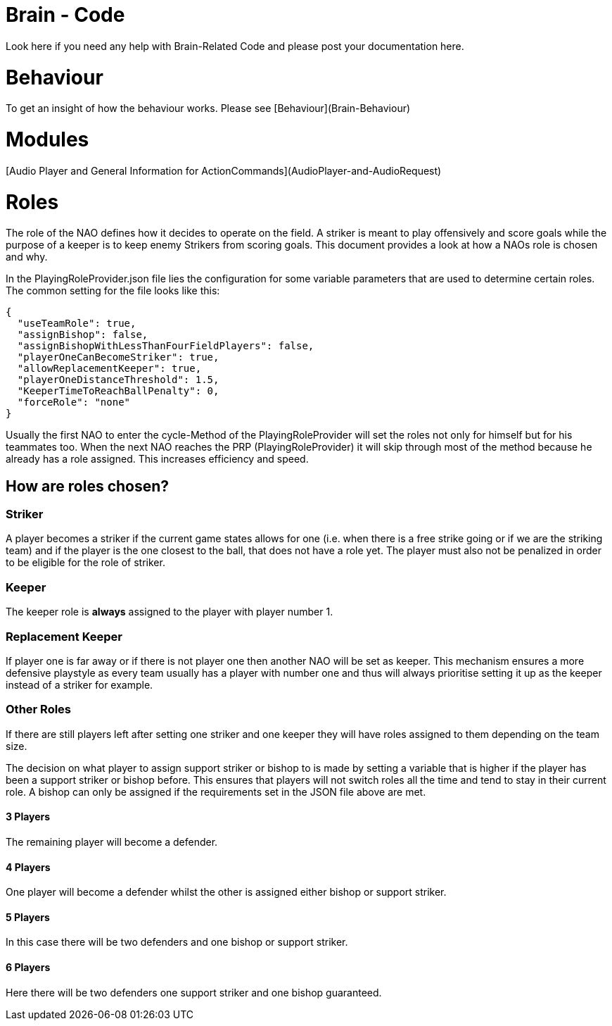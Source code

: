= Brain - Code
Look here if you need any help with Brain-Related Code and please post your documentation here.

= Behaviour
To get an insight of how the behaviour works. Please see [Behaviour](Brain-Behaviour)

= Modules
[Audio Player and General Information for ActionCommands](AudioPlayer-and-AudioRequest)

= Roles

The role of the NAO defines how it decides to operate on the field. A striker is
meant to play offensively and score goals while the purpose of a keeper is to
keep enemy Strikers from scoring goals. This document provides a look at how a
NAOs role is chosen and why.

In the PlayingRoleProvider.json file lies the configuration for some variable
parameters that are used to determine certain roles. The common setting for the
file looks like this:

```json
{
  "useTeamRole": true,
  "assignBishop": false,
  "assignBishopWithLessThanFourFieldPlayers": false,
  "playerOneCanBecomeStriker": true,
  "allowReplacementKeeper": true,
  "playerOneDistanceThreshold": 1.5,
  "KeeperTimeToReachBallPenalty": 0,
  "forceRole": "none"
}
```

Usually the first NAO to enter the cycle-Method of the PlayingRoleProvider will
set the roles not only for himself but for his teammates too. When the next NAO
reaches the PRP (PlayingRoleProvider) it will skip through most of the method
because he already has a role assigned. This increases efficiency and speed.

== How are roles chosen?

=== Striker

A player becomes a striker if the current game states allows for one (i.e.
when there is a free strike going or if we are the striking team) and if the
player is the one closest to the ball, that does not have a role yet.
The player must also not be penalized in order to be eligible for the role of
striker.

=== Keeper

The keeper role is *always* assigned to the player with player number 1.

=== Replacement Keeper

If player one is far away or if there is not player one then another NAO will
be set as keeper. This mechanism ensures a more defensive playstyle as every
team usually has a player with number one and thus will always prioritise
setting it up as the keeper instead of a striker for example.

### Other Roles

If there are still players left after setting one striker and one keeper they
will have roles assigned to them depending on the team size.

The decision on what player to assign support striker or bishop to is made by
setting a variable that is higher if the player has been a support striker or
bishop before. This ensures that players will not switch roles all the time and
tend to stay in their current role. A bishop can only be assigned if the
requirements set in the JSON file above are met.

#### 3 Players

The remaining player will become a defender.

#### 4 Players

One player will become a defender whilst the other is assigned either bishop or
support striker.

#### 5 Players

In this case there will be two defenders and one bishop or support striker.

#### 6 Players

Here there will be two defenders one support striker and one bishop guaranteed.
